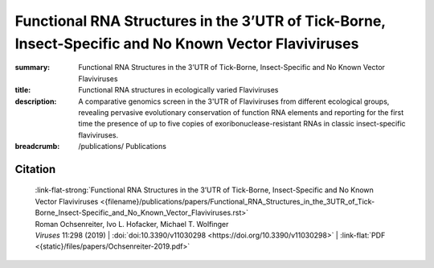 Functional RNA Structures in the 3’UTR of Tick-Borne, Insect-Specific and No Known Vector Flaviviruses
######################################################################################################
:summary: Functional RNA Structures in the 3’UTR of Tick-Borne, Insect-Specific and No Known Vector Flaviviruses
:title: Functional RNA structures in ecologically varied Flaviviruses
:description: A comparative genomics screen in the 3'UTR of Flaviviruses from different ecological groups, revealing pervasive evolutionary conservation of function RNA elements and reporting for the first time the presence of up to five copies of exoribonuclease-resistant RNAs in classic insect-specific flaviviruses.


:breadcrumb:
             /publications/ Publications

.. role:: link-flat-strong(link)
  :class: m-flat m-text m-strong

.. role:: ul
  :class: m-text m-ul

.. role:: doi(link)
  :class: doi


.. button-primary:: {static}/files/papers/Ochsenreiter-2019.pdf

    Download PDF

.. frame:: Abstract

  Untranslated regions (UTRs) of flaviviruses contain a large number of RNA structural elements involved in mediating the viral life cycle, including cyclisation, replication, and encapsidation. Here we report on a comparative genomics approach to characterize evolutionarily conserved RNAs in the 3'UTR of tick-borne, insect-specific and no-known-vector flaviviruses in silico. Our data support the wide distribution of previously experimentally characterized exoribonuclease resistant RNAs (xrRNAs) within tick-borne and no-known-vector flaviviruses and provide evidence for the existence of a cascade of duplicated RNA structures within insect-specific flaviviruses. On a broader scale, our findings indicate that viral 3'UTRs represent a flexible scaffold for evolution to come up with novel xrRNAs.

Citation
========

    | :link-flat-strong:`Functional RNA Structures in the 3’UTR of Tick-Borne, Insect-Specific and No Known Vector Flaviviruses <{filename}/publications/papers/Functional_RNA_Structures_in_the_3UTR_of_Tick-Borne_Insect-Specific_and_No_Known_Vector_Flaviviruses.rst>`
    | Roman Ochsenreiter, Ivo L. Hofacker, :ul:`Michael T. Wolfinger`
    | *Viruses* 11:298 (2019) | :doi:`doi:10.3390/v11030298 <https://doi.org/10.3390/v11030298>` | :link-flat:`PDF <{static}/files/papers/Ochsenreiter-2019.pdf>`
